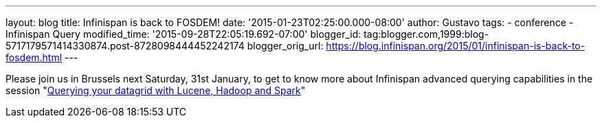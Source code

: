 ---
layout: blog
title: Infinispan is back to FOSDEM!
date: '2015-01-23T02:25:00.000-08:00'
author: Gustavo
tags:
- conference
- Infinispan Query
modified_time: '2015-09-28T22:05:19.692-07:00'
blogger_id: tag:blogger.com,1999:blog-5717179571414330874.post-8728098444452242174
blogger_orig_url: https://blog.infinispan.org/2015/01/infinispan-is-back-to-fosdem.html
---


Please join us in Brussels next Saturday, 31st January, to get to know
more about Infinispan advanced querying capabilities in the session
"https://fosdem.org/2015/schedule/event/querying_your_datagrid_with_lucene,_hadoop_and_spark/[Querying
your datagrid with Lucene, Hadoop and Spark]"



